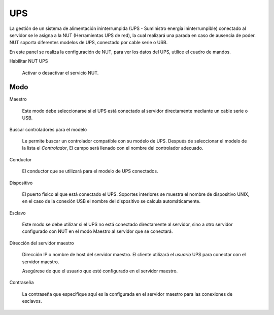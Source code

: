 ===
UPS
===

La gestión de un sistema de alimentación ininterrumpida (UPS - Suministro energía ininterrumpible) conectado al servidor se le asigna a la NUT (Herramientas UPS de red), la cual realizará una parada en caso de ausencia de
poder. NUT soporta diferentes modelos de UPS, conectado por cable serie o USB.

En este panel se realiza la configuración de NUT, para ver los datos del UPS, utilice el cuadro de mandos.

Habilitar NUT UPS

    Activar o desactivar el servicio NUT.

Modo
========

Maestro

    Este modo debe seleccionarse si el UPS está conectado al servidor directamente mediante un cable serie o USB.

Buscar controladores para el modelo

    Le permite buscar un controlador compatible con su modelo de UPS. Después de seleccionar el modelo de la lista
    el *Controlador*, El campo será llenado con el nombre del controlador adecuado.

Conductor

    El conductor que se utilizará para el modelo de UPS conectados.

Dispositivo

    El puerto físico al que está conectado el UPS. Soportes interiores se muestra el nombre de dispositivo UNIX, en el caso de la conexión USB el nombre del dispositivo se calcula automáticamente.

Esclavo

    Este modo se debe utilizar si el UPS no está conectado directamente al servidor, sino a otro servidor configurado con NUT en el modo Maestro al servidor que se conectará.

Dirección del servidor maestro

    Dirección IP o nombre de host del servidor maestro. El cliente utilizará el *usuario* UPS para conectar con el servidor maestro.
    
    Asegúrese de que el usuario que esté configurado en el servidor maestro.

Contraseña

    La contraseña que especifique aquí es la configurada en el servidor maestro para las conexiones de esclavos.
